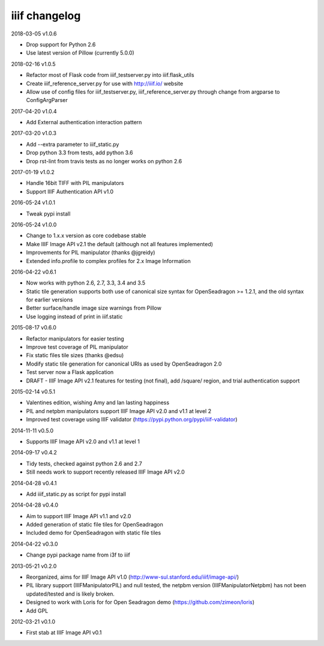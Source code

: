 iiif changelog
==============

2018-03-05 v1.0.6

- Drop support for Python 2.6
- Use latest version of Pillow (currently 5.0.0)

2018-02-16 v1.0.5

- Refactor most of Flask code from iiif_testserver.py into iiif.flask_utils
- Create iiif_reference_server.py for use with http://iiif.io/ website
- Allow use of config files for iiif_testserver.py, iiif_reference_server.py through change from argparse to ConfigArgParser

2017-04-20 v1.0.4

- Add External authentication interaction pattern

2017-03-20 v1.0.3

- Add --extra parameter to iiif_static.py
- Drop python 3.3 from tests, add python 3.6
- Drop rst-lint from travis tests as no longer works on python 2.6

2017-01-19 v1.0.2

- Handle 16bit TIFF with PIL manipulators
- Support IIIF Authentication API v1.0

2016-05-24 v1.0.1

- Tweak pypi install

2016-05-24 v1.0.0

- Change to 1.x.x version as core codebase stable
- Make IIIF Image API v2.1 the default (although not all features implemented)
- Improvements for PIL manipulator (thanks @jgreidy)
- Extended info.profile to complex profiles for 2.x Image Information 

2016-04-22 v0.6.1

- Now works with python 2.6, 2.7, 3.3, 3.4 and 3.5
- Static tile generation supports both use of canonical size syntax for
  OpenSeadragon >= 1.2.1, and the old syntax for earlier versions
- Better surface/handle image size warnings from Pillow
- Use logging instead of print in iiif.static

2015-08-17 v0.6.0

- Refactor manipulators for easier testing
- Improve test coverage of PIL manipulator
- Fix static files tile sizes (thanks @edsu)
- Modify static tile generation for canonical URIs as used by OpenSeadragon 2.0
- Test server now a Flask application
- DRAFT - IIIF Image API v2.1 features for testing (not final), add /square/ 
  region, and trial authentication support

2015-02-14 v0.5.1

- Valentines edition, wishing Amy and Ian lasting happiness
- PIL and netpbm manipulators support IIIF Image API v2.0 and v1.1 at level 2
- Improved test coverage using IIIF validator
  (https://pypi.python.org/pypi/iiif-validator)

2014-11-11 v0.5.0

- Supports IIIF Image API v2.0 and v1.1 at level 1

2014-09-17 v0.4.2

- Tidy tests, checked against python 2.6 and 2.7
- Still needs work to support recently released IIIF Image API v2.0

2014-04-28 v0.4.1

- Add iiif_static.py as script for pypi install

2014-04-28 v0.4.0

- Aim to support IIIF Image API v1.1 and v2.0
- Added generation of static file tiles for OpenSeadragon
- Included demo for OpenSeadragon with static file tiles

2014-04-22 v0.3.0

- Change pypi package name from i3f to iiif

2013-05-21 v0.2.0

- Reorganized, aims for IIIF Image API v1.0
  (http://www-sul.stanford.edu/iiif/image-api/)
- PIL library support (IIIFManipulatorPIL) and null tested, the netpbm
  version (IIIFManipulatorNetpbm) has not been updated/tested and is
  likely broken.
- Designed to work with Loris for for Open Seadragon demo
  (https://github.com/zimeon/loris)
- Add GPL

2012-03-21 v0.1.0

- First stab at IIIF Image API v0.1
